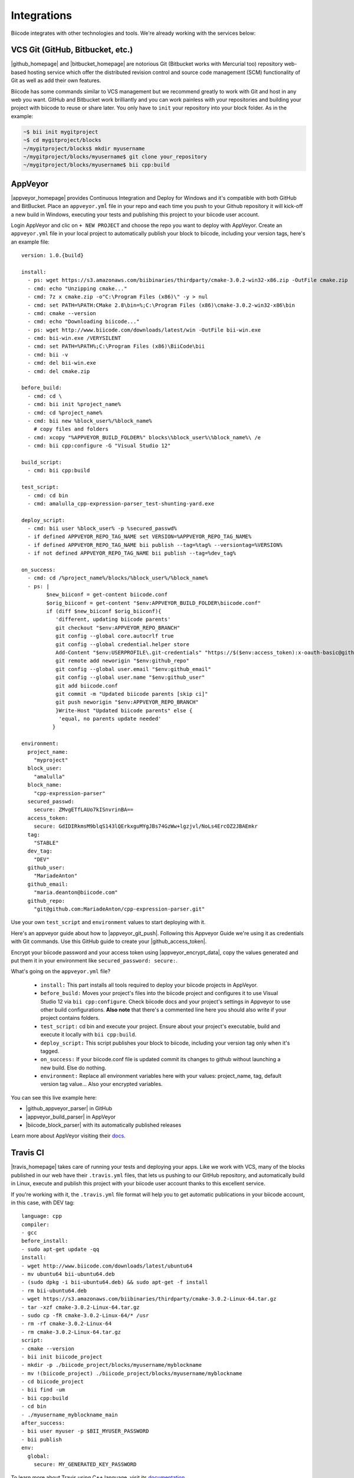 .. _integration:

Integrations
============

Biicode integrates with other technologies and tools. We're already working with the services below:

.. _git_integration:

VCS Git (GitHub, Bitbucket, etc.)
---------------------------------

|github_homepage| and |bitbucket_homepage| are notorious Git (Bitbucket works with Mercurial too) repository web-based hosting service which offer the distributed revision control and source code management (SCM) functionality of Git as well as add their own features.

Biicode has some commands similar to VCS management but we recommend greatly to work with Git and host in any web you want. GitHub and Bitbucket work brilliantly and you can work painless with your repositories and building your project with biicode to reuse or share later. You only have to ``init`` your repository into your block folder. As in the example:

.. code-block:: bash

	~$ bii init mygitproject
	~$ cd mygitproject/blocks
	~/mygitproject/blocks$ mkdir myusername
	~/mygitproject/blocks/myusername$ git clone your_repository
	~/mygitproject/blocks/myusername$ bii cpp:build

AppVeyor
---------

|appveyor_homepage| provides Continuous Integration and Deploy for Windows and it's compatible with both GitHub and BitBucket. Place an ``appveyor.ymĺ`` file in your repo and each time you push to your Github repository it will kick-off a new build in Windows, executing your tests and publishing this project to your biicode user account. 

Login AppVeyor and clic on ``+ NEW PROJECT`` and choose the repo you want to deploy with AppVeyor. Create an ``appveyor.yml`` file in your local project to automatically publish your block to biicode, including your version tags, here's an example file: ::

    version: 1.0.{build}

    install:
      - ps: wget https://s3.amazonaws.com/biibinaries/thirdparty/cmake-3.0.2-win32-x86.zip -OutFile cmake.zip
      - cmd: echo "Unzipping cmake..."
      - cmd: 7z x cmake.zip -o"C:\Program Files (x86)\" -y > nul
      - cmd: set PATH=%PATH:CMake 2.8\bin=%;C:\Program Files (x86)\cmake-3.0.2-win32-x86\bin
      - cmd: cmake --version
      - cmd: echo "Downloading biicode..."
      - ps: wget http://www.biicode.com/downloads/latest/win -OutFile bii-win.exe
      - cmd: bii-win.exe /VERYSILENT
      - cmd: set PATH=%PATH%;C:\Program Files (x86)\BiiCode\bii
      - cmd: bii -v
      - cmd: del bii-win.exe
      - cmd: del cmake.zip

    before_build:
      - cmd: cd \
      - cmd: bii init %project_name%
      - cmd: cd %project_name%
      - cmd: bii new %block_user%/%block_name%
        # copy files and folders
      - cmd: xcopy "%APPVEYOR_BUILD_FOLDER%" blocks\%block_user%\%block_name%\ /e
      - cmd: bii cpp:configure -G "Visual Studio 12"

    build_script:
      - cmd: bii cpp:build

    test_script:
      - cmd: cd bin
      - cmd: amalulla_cpp-expression-parser_test-shunting-yard.exe
    
    deploy_script:
      - cmd: bii user %block_user% -p %secured_passwd%
      - if defined APPVEYOR_REPO_TAG_NAME set VERSION=%APPVEYOR_REPO_TAG_NAME%  
      - if defined APPVEYOR_REPO_TAG_NAME bii publish --tag=%tag% --versiontag=%VERSION% 
      - if not defined APPVEYOR_REPO_TAG_NAME bii publish --tag=%dev_tag% 

    on_success:
      - cmd: cd /%project_name%/blocks/%block_user%/%block_name%
      - ps: |    
            $new_biiconf = get-content biicode.conf
            $orig_biiconf = get-content "$env:APPVEYOR_BUILD_FOLDER\biicode.conf"     
            if (diff $new_biiconf $orig_biiconf){
               'different, updating biicode parents'
               git checkout "$env:APPVEYOR_REPO_BRANCH"
               git config --global core.autocrlf true
               git config --global credential.helper store 
               Add-Content "$env:USERPROFILE\.git-credentials" "https://$($env:access_token):x-oauth-basic@github.com`n"
               git remote add neworigin "$env:github_repo"
               git config --global user.email "$env:github_email"
               git config --global user.name "$env:github_user"
               git add biicode.conf
               git commit -m "Updated biicode parents [skip ci]"
               git push neworigin "$env:APPVEYOR_REPO_BRANCH"
               }Write-Host "Updated biicode parents" else {
                'equal, no parents update needed'
              }

    environment:
      project_name:
        "myproject"
      block_user:
        "amalulla"
      block_name:
        "cpp-expression-parser"
      secured_passwd:
        secure: ZMvgETfLAUo7kISnvrinBA==
      access_token:
        secure: GdIDIRkmsM9blqS143lQErkxguMYgJBs74GzWw+lgzjvl/NoLs4ErcOZ2JBAEmkr
      tag:
        "STABLE"
      dev_tag:
        "DEV"
      github_user:
        "MariadeAnton"
      github_email:
        "maria.deanton@biicode.com"
      github_repo:
        "git@github.com:MariadeAnton/cpp-expression-parser.git"

Use your own ``test_script`` and ``environment`` values to start deploying with it.

Here's an appveyor guide about how to |appveyor_git_push|. Following this Appveyor Guide we're using it as credentials with Git commands. Use this GitHub guide to create your |github_access_token|.

Encrypt your biicode password and your access token using |appveyor_encrypt_data|, copy the values generated and put them it in your  environment like ``secured_password: secure:``.

What's going on the ``appveyor.yml`` file?

   * ``install:`` This part installs all tools required to deploy your biicode projects in AppVeyor.
   * ``before_build:`` Moves your project's files into the biicode project and configures it to use Visual Studio 12 via ``bii cpp:configure``.  Check biicode docs and  your project's settings in Appveyor to use other build configurations. **Also note** that there's a commented line here you should also write if your project contains folders.
   * ``test_script:`` cd bin and execute your project. Ensure about your project's executable, build and execute it locally with  ``bii cpp:build``.
   * ``deploy_script:`` This script publishes your block to biicode, including your version tag only when it's tagged.
   * ``on_success:`` If your biicode.conf file is updated commit its changes to github without launching a new build. Else do nothing.
   * ``environment:`` Replace all environment variables here with your values: project_name, tag, default version tag value... Also your encrypted variables.

You can see this live example here:

* |github_appveyor_parser| in GitHub
* |appveyor_build_parser| in AppVeyor
* |biicode_block_parser| with its automatically published releases

Learn more about AppVeyor visiting their `docs <http://www.appveyor.com/docs>`_.

Travis CI
---------

|travis_homepage| takes care of running your tests and deploying your apps. Like we work with VCS, many of the blocks published in our web have their ``.travis.yml`` files, that lets us pushing to our GitHub repository, and automatically build in Linux, execute and publish this project with your biicode user account thanks to this excellent service.

If you're working with it, the ``.travis.yml`` file format will help you to get automatic publications in your biicode account, in this case, with DEV tag: ::

   language: cpp
   compiler:
   - gcc
   before_install:
   - sudo apt-get update -qq
   install:
   - wget http://www.biicode.com/downloads/latest/ubuntu64
   - mv ubuntu64 bii-ubuntu64.deb
   - (sudo dpkg -i bii-ubuntu64.deb) && sudo apt-get -f install
   - rm bii-ubuntu64.deb
   - wget https://s3.amazonaws.com/biibinaries/thirdparty/cmake-3.0.2-Linux-64.tar.gz
   - tar -xzf cmake-3.0.2-Linux-64.tar.gz
   - sudo cp -fR cmake-3.0.2-Linux-64/* /usr
   - rm -rf cmake-3.0.2-Linux-64
   - rm cmake-3.0.2-Linux-64.tar.gz
   script:
   - cmake --version
   - bii init biicode_project
   - mkdir -p ./biicode_project/blocks/myusername/myblockname
   - mv !(biicode_project) ./biicode_project/blocks/myusername/myblockname
   - cd biicode_project
   - bii find -um
   - bii cpp:build
   - cd bin
   - ./myusername_myblockname_main
   after_success:
   - bii user myuser -p $BII_MYUSER_PASSWORD
   - bii publish
   env:
     global:
       secure: MY_GENERATED_KEY_PASSWORD

To learn more about Travis using C++ language, visit its `documentation <http://docs.travis-ci.com/user/languages/cpp/>`_.

.. container:: infonote

   Here's how to `automatically build and publish via Travis CI and Github  <http://blog.biicode.com/automatically-build-publish-via-travis-ci-github/>`_. You can also `deploy directly with biicode <http://docs.travis-ci.com/user/deployment/biicode/>`_. 


Koding
------

|koding_homepage| gives you the necessary environment to start developing your apps, run them, collaborate and share with the world. This amazing development tool helps you to work with a great environment everywhere, without installing or executing difficult commands, you've already all the necessary prepared in your Koding account.

If you're signed here and you wish to use biicode in your VMs, then execute:

.. code-block:: bash

	~$ wget http://apt.biicode.com/install.sh && chmod +x install.sh && ./install.sh
	~$ bii -h

Then, you'd ready to start using biicode and building all the projects you wish.

.. |appveyor_homepage| raw:: html

   <a href="https://ci.appveyor.com/" target="_blank">AppVeyor</a>

.. |github_homepage| raw:: html

   <a href="https://github.com/" target="_blank">GitHub</a>

.. |bitbucket_homepage| raw:: html

   <a href="https://bitbucket.org/" target="_blank">Bitbucket</a>

.. |travis_homepage| raw:: html

   <a href="https://travis-ci.com/" target="_blank">Travis CI</a>

.. |koding_homepage| raw:: html

   <a href="https://koding.com/Home" target="_blank">Koding</a>

.. |github_appveyor_parser| raw:: html
   
   <a href="https://github.com/MariadeAnton/cpp-expression-parser" target="_blank">Forked cpp-expresion-parser repo</a>

.. |github_access_token| raw:: html
   
   <a title="github personal access token" href="https://help.github.com/articles/creating-an-access-token-for-command-line-use/" target="_blank">GitHub Personal Access Token</a>

.. |appveyor_build_parser| raw:: html

   <a title="appveyor build cpp-expression-parser" href="https://ci.appveyor.com/project/MariadeAnton/cpp-expression-parser" target="_blank">cpp-expression-parser builds</a>

.. |appveyor_encrypt_data| raw:: html

   <a title="appveyor encrypt data tool" href="https://ci.appveyor.com/tools/encrypt" target="_blank">Encrypt Data tool</a>


.. |appveyor_git_push| raw:: html

   <a title="appveyor git push from build" href="http://http://www.appveyor.com/docs/how-to/git-push" target="_blank">Git push from Appveyor Build</a>
   

.. |biicode_block_parser| raw:: html

   <a href="http://www.biicode.com/amalulla/cpp-expression-parser" target="_blank">cpp-expression parser biicode block</a> 


**Got any doubts?** `Ask in our forum <http://forum.biicode.com>`_
